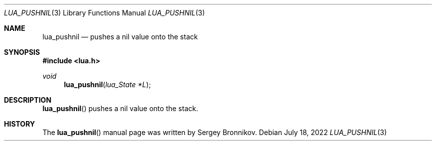 .Dd $Mdocdate: July 18 2022 $
.Dt LUA_PUSHNIL 3
.Os
.Sh NAME
.Nm lua_pushnil
.Nd pushes a nil value onto the stack
.Sh SYNOPSIS
.In lua.h
.Ft void
.Fn lua_pushnil "lua_State *L"
.Sh DESCRIPTION
.Fn lua_pushnil
pushes a nil value onto the stack.
.Sh HISTORY
The
.Fn lua_pushnil
manual page was written by Sergey Bronnikov.
